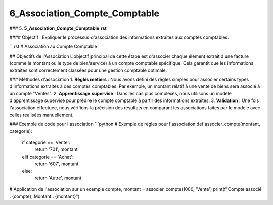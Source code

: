 6_Association_Compte_Comptable
======================================
### 5. **5_Association_Compte_Comptable.rst**

#### Objectif :
Expliquer le processus d'association des informations extraites aux comptes comptables.

```rst
# Association au Compte Comptable

## Objectifs de l'Association
L'objectif principal de cette étape est d'associer chaque élément extrait d'une facture (comme le montant ou le type de bien/service) à un compte comptable spécifique. Cela garantit que les informations extraites sont correctement classées pour une gestion comptable optimale.

### Méthodes d'association
1. **Règles métiers** : Nous avons défini des règles simples pour associer certains types d'informations extraites à des comptes comptables. Par exemple, un montant relatif à une vente de biens sera associé à un compte "Ventes".
2. **Apprentissage supervisé** : Dans les cas plus complexes, nous utilisons un modèle d'apprentissage supervisé pour prédire le compte comptable à partir des informations extraites.
3. **Validation** : Une fois l'association effectuée, nous vérifions la précision des résultats en comparant les associations faites par le modèle avec celles réalisées manuellement.

### Exemple de code pour l'association
```python
# Exemple de règles pour l'association
def associer_compte(montant, categorie):
    if categorie == 'Vente':
        return '701', montant
    elif categorie == 'Achat':
        return '607', montant
    else:
        return 'Autre', montant

# Application de l'association sur un exemple
compte, montant = associer_compte(1000, 'Vente')
print(f"Compte associé : {compte}, Montant : {montant}")




